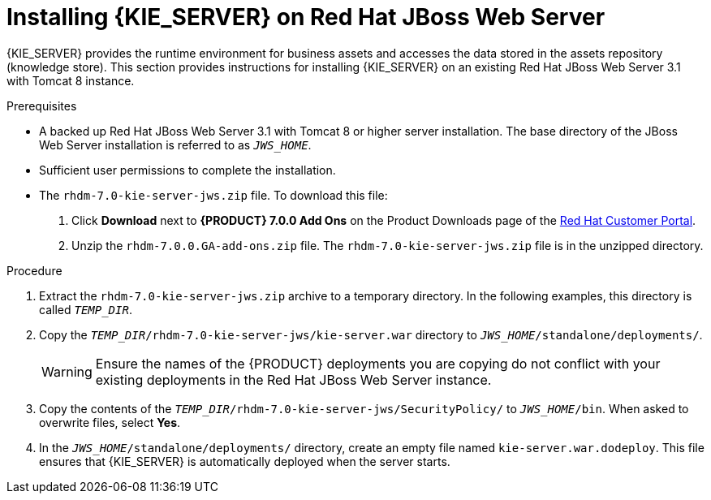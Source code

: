 [id='jws-zip-install-proc']

= Installing {KIE_SERVER} on Red Hat JBoss Web Server

{KIE_SERVER} provides the runtime environment for business assets and accesses the data stored in the assets repository (knowledge store). This section provides instructions for installing {KIE_SERVER} on an existing Red Hat JBoss Web Server 3.1 with Tomcat 8 instance.

.Prerequisites
* A backed up Red Hat JBoss Web Server 3.1 with Tomcat 8 or higher server installation. The base directory of the JBoss Web Server installation is referred to as `__JWS_HOME__`. 
* Sufficient user permissions to complete the installation.
* The `rhdm-7.0-kie-server-jws.zip` file. To download this file:

. Click *Download* next to *{PRODUCT} 7.0.0 Add Ons* on the Product Downloads page of the https://access.redhat.com[Red Hat Customer Portal].
. Unzip the `rhdm-7.0.0.GA-add-ons.zip` file. The `rhdm-7.0-kie-server-jws.zip` file is in the unzipped directory.

.Procedure
. Extract the `rhdm-7.0-kie-server-jws.zip` archive to a temporary directory. In the following examples, this directory is called `__TEMP_DIR__`.
. Copy the `__TEMP_DIR__/rhdm-7.0-kie-server-jws/kie-server.war` directory to `__JWS_HOME__/standalone/deployments/`.
+
WARNING: Ensure the names of the {PRODUCT} deployments you are copying do not conflict with your existing deployments in the Red Hat JBoss Web Server instance.
. Copy the contents of the `__TEMP_DIR__/rhdm-7.0-kie-server-jws/SecurityPolicy/` to `__JWS_HOME__/bin`. When asked to overwrite files, select *Yes*.
. In the `__JWS_HOME__/standalone/deployments/` directory, create an empty file named `kie-server.war.dodeploy`. This file ensures that {KIE_SERVER} is automatically deployed when the server starts.

